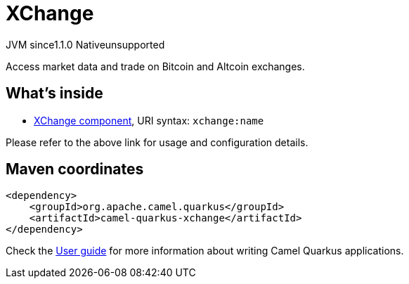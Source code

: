 // Do not edit directly!
// This file was generated by camel-quarkus-maven-plugin:update-extension-doc-page

= XChange
:cq-artifact-id: camel-quarkus-xchange
:cq-native-supported: false
:cq-status: Preview
:cq-description: Access market data and trade on Bitcoin and Altcoin exchanges.
:cq-deprecated: false
:cq-jvm-since: 1.1.0
:cq-native-since: n/a

[.badges]
[.badge-key]##JVM since##[.badge-supported]##1.1.0## [.badge-key]##Native##[.badge-unsupported]##unsupported##

Access market data and trade on Bitcoin and Altcoin exchanges.

== What's inside

* https://camel.apache.org/components/latest/xchange-component.html[XChange component], URI syntax: `xchange:name`

Please refer to the above link for usage and configuration details.

== Maven coordinates

[source,xml]
----
<dependency>
    <groupId>org.apache.camel.quarkus</groupId>
    <artifactId>camel-quarkus-xchange</artifactId>
</dependency>
----

Check the xref:user-guide/index.adoc[User guide] for more information about writing Camel Quarkus applications.
